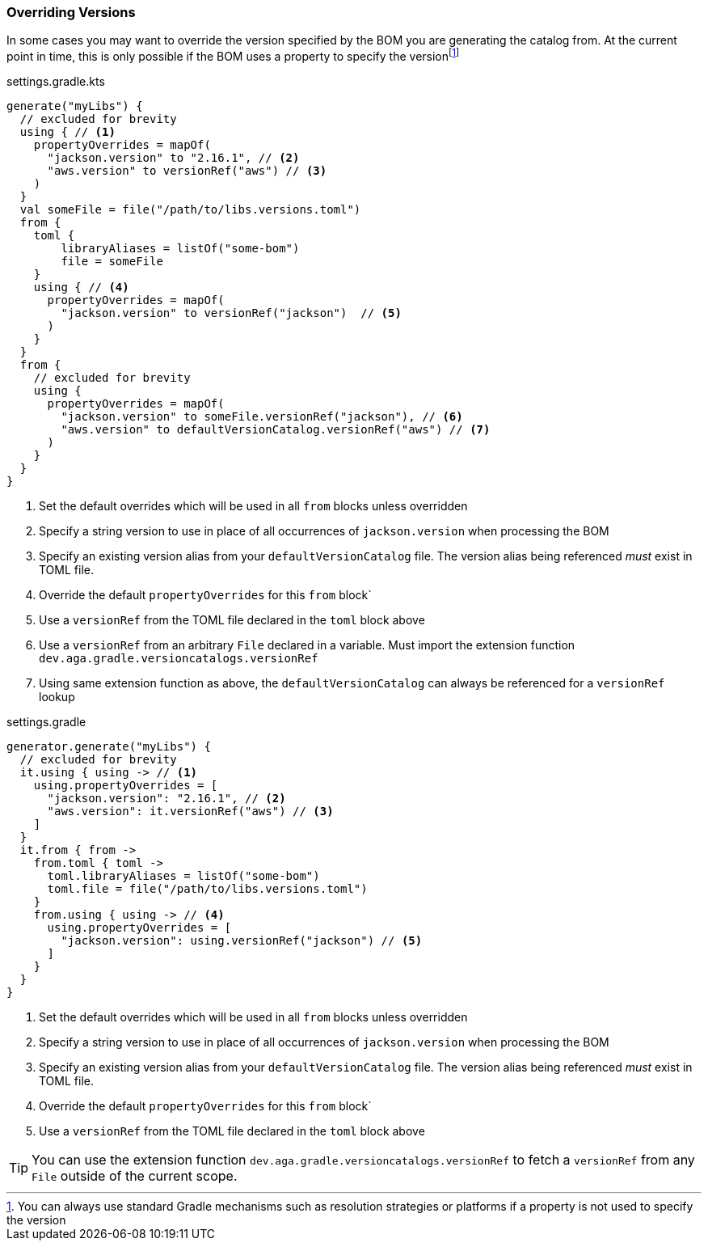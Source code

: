 
=== Overriding Versions
:fn-gradle-overrides: footnote:[You can always use standard Gradle mechanisms such as resolution strategies or platforms if a property is not used to specify the version]
In some cases you may want to override the version specified by the BOM you are generating
the catalog from. At the current point in time, this is only possible if the BOM uses a property
to specify the version{fn-gradle-overrides}

.settings.gradle.kts
[source,kotlin,subs="attributes+",role="primary"]
----
generate("myLibs") {
  // excluded for brevity
  using { // <1>
    propertyOverrides = mapOf(
      "jackson.version" to "2.16.1", // <2>
      "aws.version" to versionRef("aws") // <3>
    )
  }
  val someFile = file("/path/to/libs.versions.toml")
  from {
    toml {
        libraryAliases = listOf("some-bom")
        file = someFile
    }
    using { // <4>
      propertyOverrides = mapOf(
        "jackson.version" to versionRef("jackson")  // <5>
      )
    }
  }
  from {
    // excluded for brevity
    using {
      propertyOverrides = mapOf(
        "jackson.version" to someFile.versionRef("jackson"), // <6>
        "aws.version" to defaultVersionCatalog.versionRef("aws") // <7>
      )
    }
  }
}
----
<1> Set the default overrides which will be used in all `from` blocks unless overridden
<2> Specify a string version to use in place of all occurrences of `jackson.version` when processing the BOM
<3> Specify an existing version alias from your `defaultVersionCatalog` file. The version alias being
referenced _must_ exist in TOML file.
<4> Override the default `propertyOverrides` for this `from` block`
<5> Use a `versionRef` from the TOML file declared in the `toml` block above
<6> Use a `versionRef` from an arbitrary `File` declared in a variable. Must import the extension function `dev.aga.gradle.versioncatalogs.versionRef`
<7> Using same extension function as above, the `defaultVersionCatalog` can always be referenced for a `versionRef` lookup

.settings.gradle
[source,groovy,subs="attributes+",role="secondary"]
----
generator.generate("myLibs") {
  // excluded for brevity
  it.using { using -> // <1>
    using.propertyOverrides = [
      "jackson.version": "2.16.1", // <2>
      "aws.version": it.versionRef("aws") // <3>
    ]
  }
  it.from { from ->
    from.toml { toml ->
      toml.libraryAliases = listOf("some-bom")
      toml.file = file("/path/to/libs.versions.toml")
    }
    from.using { using -> // <4>
      using.propertyOverrides = [
        "jackson.version": using.versionRef("jackson") // <5>
      ]
    }
  }
}
----
<1> Set the default overrides which will be used in all `from` blocks unless overridden
<2> Specify a string version to use in place of all occurrences of `jackson.version` when processing the BOM
<3> Specify an existing version alias from your `defaultVersionCatalog` file. The version alias being
referenced _must_ exist in TOML file.
<4> Override the default `propertyOverrides` for this `from` block`
<5> Use a `versionRef` from the TOML file declared in the `toml` block above

TIP: You can use the extension function `dev.aga.gradle.versioncatalogs.versionRef` to fetch a `versionRef` from any `File` outside of the current scope.
